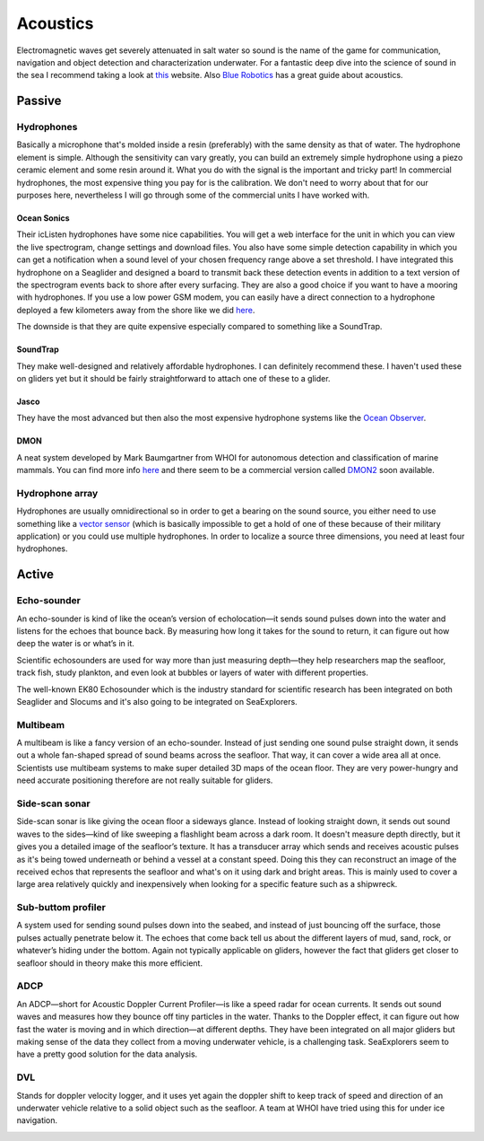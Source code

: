 Acoustics
++++++++++
Electromagnetic waves get severely attenuated in salt water so sound is the name of the game for communication, navigation and object detection and characterization underwater. For a fantastic deep dive into the science of sound in the sea I recommend taking a look at `this <https://dosits.org/>`_ website. Also `Blue Robotics <https://bluerobotics.com/learn/a-smooth-operators-guide-to-underwater-sonars-and-acoustic-devices/>`_ has a great guide about acoustics.


Passive
==============

Hydrophones
---------------

Basically a microphone that's molded inside a resin (preferably) with the same density as that of water. 
The hydrophone element is simple. Although the sensitivity can vary greatly, you can build an extremely simple hydrophone using a piezo ceramic element and some resin around it. What you do with the signal is the important and tricky part! In commercial hydrophones, the most expensive thing you pay for is the calibration. We don't need to worry about that for our purposes here, nevertheless I will go through some of the commercial units I have worked with.

Ocean Sonics
^^^^^^^^^^^^^^^^^^^^^^^^^^

Their icListen hydrophones have some nice capabilities. You will get a web interface for the unit in which you can view the live spectrogram, change settings and download files. You also have some simple detection capability in which you can get a notification when a sound level of your chosen frequency range above a set threshold. I have integrated this hydrophone on a Seaglider and designed a board to transmit back these detection events in addition to a text version of the spectrogram events back to shore after every surfacing. 
They are also a good choice if you want to have a mooring with hydrophones. If you use a low power GSM modem, you can easily have a direct connection to a hydrophone deployed a few kilometers away from the shore like we did `here  <https://www.orcaireland.org/smartwhalesounds>`_.

The downside is that they are quite expensive especially compared to something like a SoundTrap. 

SoundTrap
^^^^^^^^^^^^^^^^^^^^^^^^
They make well-designed and relatively affordable hydrophones. I can definitely recommend these. I haven't used these on gliders yet but it should be fairly straightforward to attach one of these to a glider.

Jasco
^^^^^^^^^^^^^^^^^^^^^^^^
They have the most advanced but then also the most expensive hydrophone systems like the `Ocean Observer <https://www.jasco.com/oceanobserver>`_. 

.. image:: /images/jasco.png

DMON 
^^^^^^^^^^^^^^^^^^
A neat system developed by Mark Baumgartner from WHOI for autonomous detection and classification of marine mammals. You can find more info `here <https://robots4whales.whoi.edu/>`_ and there seem to be a commercial version called `DMON2 <https://apps.dtic.mil/sti/pdfs/AD1013952.pdf>`_ soon available.

.. image:: /images/dmon.jpg


Hydrophone array
--------------------
Hydrophones are usually omnidirectional so in order to get a bearing on the sound source, you either need to use something like a `vector sensor <https://dosits.org/galleries/technology-gallery/basic-technology/vector-sensors/>`_ (which is basically impossible to get a hold of one of these because of their military application) or you could use multiple hydrophones. In order to localize a source three dimensions, you need at least four hydrophones. 

.. image:: /images/array.png

Active
==================

Echo-sounder
--------------

An echo-sounder is kind of like the ocean’s version of echolocation—it sends sound pulses down into the water and listens for the echoes that bounce back. By measuring how long it takes for the sound to return, it can figure out how deep the water is or what’s in it.

Scientific echosounders are used for way more than just measuring depth—they help researchers map the seafloor, track fish, study plankton, and even look at bubbles or layers of water with different properties.

The well-known EK80 Echosounder which is the industry standard for scientific research has been integrated on both Seaglider and Slocums and it's also going to be integrated on SeaExplorers.


.. image:: /images/ek80.png


Multibeam
--------------------

A multibeam is like a fancy version of an echo-sounder. Instead of just sending one sound pulse straight down, it sends out a whole fan-shaped spread of sound beams across the seafloor. That way, it can cover a wide area all at once. Scientists use multibeam systems to make super detailed 3D maps of the ocean floor. They are very power-hungry and need accurate positioning therefore are not really suitable for gliders.

Side-scan sonar
--------------------

Side-scan sonar is like giving the ocean floor a sideways glance. Instead of looking straight down, it sends out sound waves to the sides—kind of like sweeping a flashlight beam across a dark room. It doesn't measure depth directly, but it gives you a detailed image of the seafloor’s texture. It has a transducer array which sends and receives acoustic pulses as it's being towed underneath or behind a vessel at a constant speed. Doing this they can reconstruct an image of the received echos that represents the seafloor and what's on it using dark and bright areas. This is mainly used to cover a large area relatively quickly and inexpensively when looking for a specific feature such as a shipwreck.


Sub-buttom profiler
---------------------------

A system used for sending sound pulses down into the seabed, and instead of just bouncing off the surface, those pulses actually penetrate below it. The echoes that come back tell us about the different layers of mud, sand, rock, or whatever’s hiding under the bottom. 
Again not typically applicable on gliders, however the fact that gliders get closer to seafloor should in theory make this more efficient.

ADCP
----------------

An ADCP—short for Acoustic Doppler Current Profiler—is like a speed radar for ocean currents. It sends out sound waves and measures how they bounce off tiny particles in the water. Thanks to the Doppler effect, it can figure out how fast the water is moving and in which direction—at different depths.
They have been integrated on all major gliders but making sense of the data they collect from a moving underwater vehicle, is a challenging task.
SeaExplorers seem to have a pretty good solution for the data analysis.

.. image:: /images/adcp.png

DVL
--------------------

Stands for doppler velocity logger, and it uses yet again the doppler shift to keep track of speed and direction of an underwater vehicle relative to a solid object such as the seafloor. A team at WHOI have tried using this for under ice navigation.


.. image:: /images/dvl.png
